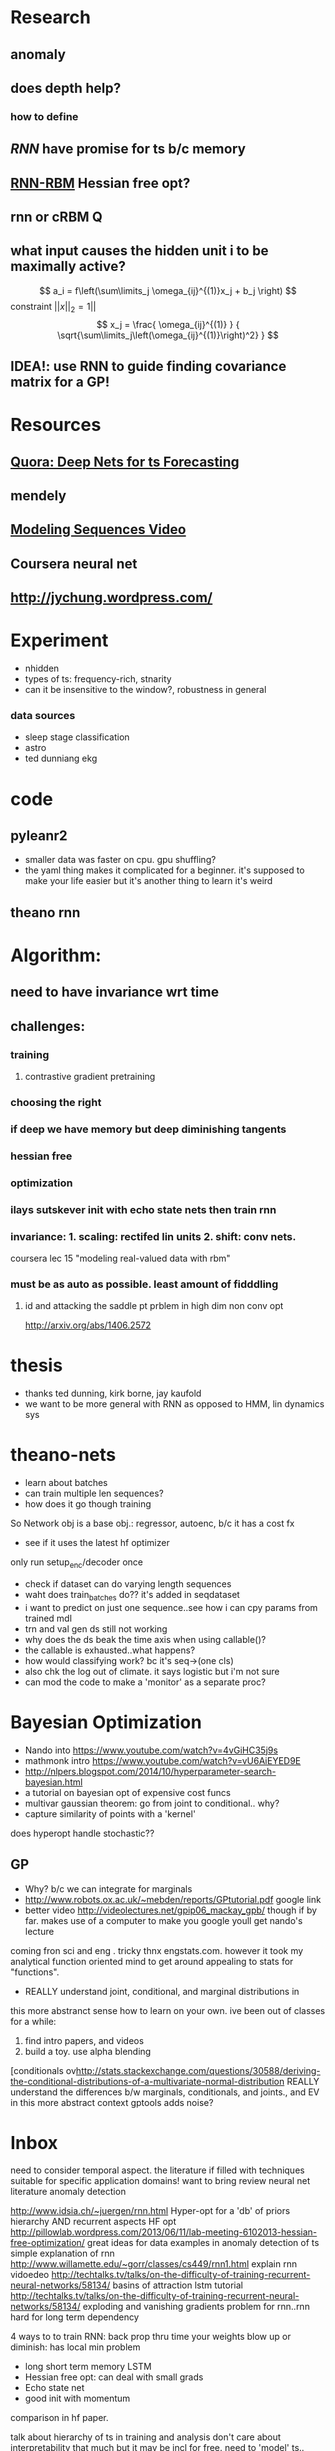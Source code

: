 

* Research
** anomaly
** does depth help? 
*** how to define
** [[Illya Sutskever phd][RNN]] have promise for ts b/c memory
** [[http://www.deeplearning.net/tutorial/rnnrbm.html#rnnrbm][RNN-RBM]] Hessian free opt?
** rnn or cRBM 								  :Q:
** what input causes the hidden unit i to be maximally active?
   \[ a_i = f\left(\sum\limits_j \omega_{ij}^{(1)}x_j + b_j \right)    \]
   constraint $||x||_2=1||$
   \[ x_j = \frac{ \omega_{ij}^{(1)} }
                 { \sqrt{\sum\limits_j\left(\omega_{ij}^{(1)}\right)^2} } \]
		 
** IDEA!: use RNN to guide finding covariance matrix for a GP!
* Resources
** [[http://www.quora.com/Machine-Learning/Are-Deep-Belief-Networks-useful-for-Time-Series-Forecasting][Quora: Deep Nets for ts Forecasting]]
** mendely
** [[http://www.youtube.com/watch?v=lKDfBZz7Wy8&index=2&list=PLnnr1O8OWc6YM16tj9pdhBZOS9tDktNrx][Modeling Sequences Video]]
** Coursera neural net
** http://jychung.wordpress.com/

   
* Experiment
  - nhidden
  - types of ts: frequency-rich, stnarity
  - can it be insensitive to the window?, robustness in general

*** data sources
    - sleep stage classification
    - astro
    - ted dunniang ekg 
 
* code
** pyleanr2
  - smaller data was faster on cpu. gpu shuffling?
  - the yaml thing makes it complicated for a beginner. it's supposed
    to make your life easier but it's another thing to learn it's weird
** theano rnn

* Algorithm:
** need to have invariance wrt time
** challenges:
*** training
**** contrastive gradient pretraining
*** choosing the right
*** if deep we have memory but deep diminishing tangents
*** hessian free
*** optimization
*** ilays sutskever init with echo state nets then train rnn
*** invariance: 1. scaling: rectifed lin units 2. shift: conv nets. 
    coursera lec 15 "modeling real-valued data with rbm"
*** must be as auto as possible. least amount of fidddling

**** id and attacking the saddle pt prblem in high dim non conv opt
     http://arxiv.org/abs/1406.2572
     
* thesis
- thanks ted dunning, kirk borne, jay kaufold
- we want to be more general with RNN as opposed to HMM, lin dynamics sys
* theano-nets
- learn about batches
- can train multiple len sequences?
- how does it go though training
So Network obj is a base obj.: regressor, autoenc, b/c it has a cost fx
- see if it uses the latest hf optimizer
only run setup_enc/decoder once
- check if dataset can do varying length sequences
- waht does train_batches do?? it's added in seqdataset
- i want to predict on just one sequence..see how i can cpy params
  from trained mdl
- trn and val gen ds still not working
- why does the ds beak the time axis when using callable()?
- the callable is exhausted..what happens?
- how would classifying work? bc it's seq->(one cls)
- also chk the log out of climate. it says logistic but i'm not sure
- can mod the code to make a 'monitor' as a separate proc?

* Bayesian Optimization
- Nando into https://www.youtube.com/watch?v=4vGiHC35j9s
- mathmonk intro https://www.youtube.com/watch?v=vU6AiEYED9E
- http://nlpers.blogspot.com/2014/10/hyperparameter-search-bayesian.html
- a tutorial on bayesian opt of expensive cost funcs
- multivar gaussian theorem: go from joint to conditional.. why?
- capture similarity of points with a 'kernel' 
does hyperopt handle stochastic??
** GP
- Why? b/c we can integrate for marginals
- http://www.robots.ox.ac.uk/~mebden/reports/GPtutorial.pdf google link
- better video http://videolectures.net/gpip06_mackay_gpb/ though if
  by far. makes use of a computer to make
  you google youll get nando's lecture
coming fron sci and eng . tricky thnx engstats.com. however it took
my analytical function oriented mind to get around appealing to stats
for "functions". 
- REALLY understand joint, conditional, and marginal distributions in
this more abstranct sense
how to learn on your own. ive been out of classes for a while:
1. find intro papers, and videos
2. build a toy. use alpha blending
[conditionals ov[[http://stats.stackexchange.com/questions/30588/deriving-the-conditional-distributions-of-a-multivariate-normal-distribution]]
REALLY understand the differences b/w marginals, conditionals, and
joints., and EV in this more abstract context
gptools adds noise?

* Inbox
need to consider temporal aspect.
the literature if filled with techniques suitable for specific
application domains! want to bring 
review neural net literature anomaly detection

http://www.idsia.ch/~juergen/rnn.html
Hyper-opt for a 'db' of priors
hierarchy AND recurrent aspects 
HF opt http://pillowlab.wordpress.com/2013/06/11/lab-meeting-6102013-hessian-free-optimization/
great ideas for data examples in anomaly detection of ts
simple explanation of rnn
http://www.willamette.edu/~gorr/classes/cs449/rnn1.html
explain rnn vidoedeo
http://techtalks.tv/talks/on-the-difficulty-of-training-recurrent-neural-networks/58134/
basins of attraction
lstm tutorial
http://techtalks.tv/talks/on-the-difficulty-of-training-recurrent-neural-networks/58134/
exploding and vanishing gradients problem for rnn..rnn hard for long
term dependency

4 ways to to train RNN:
back prop thru time your weights blow up or diminish: has local min problem
- long short term memory LSTM
- Hessian free opt: can deal with small grads
- Echo state net
- good init with momentum
comparison in hf paper.

talk about hierarchy of ts in training and analysis
don't care about interpretability that much but it may be incl for free.
need to 'model' ts.. what if we don't want human involvement to model?
comparison with other techniques: in review paper
most reserach on training (they are difficult) instead of analysis
now go through different 

specify a novelty detection mathematical context

Recurrent Neural Networks http://www.cs.bham.ac.uk/~jxb/INC/l12.pdf

better predictor makes a better novelty detector?
can you use a nn to understand the data gen proc?

what?:
- architechture
- training: 
- 

cool thing about ts is easy to viz. 'watch' the predicted as it
is training by superimposing. maybe we don't need to go to the most
min possible
can a neural net show regularity progressively?

RNN display and memorize temporal nature

future work:
- multivar ts
- lstm


human intuition => less computation
no human => lots of computation

transfer learning: if another ts is similar. then, the work used to
train 1st one could help train the next?

if you just do a sliding window, it def wont remember anything beyond
size of win. so it requires user intervention.

next task:
read on the difficulty of training rnn


do the long term effect captured if they are outside the bptt?

ilyan sketkuver goes through the rnn algos. and makes the case, for
me!, that the other algos need specific tweaks

important to get unknown lags

motivations:
lots of ts and idk the chars of them. want robustness

how to feed the net??

so is sgd doing backprop?

time series segmentation like anomaly detection?

google: time series segmentation anomaly detection' to put things in perspective

why is generative model beter for ad??

understand vanishing gradients in 'advances in traiing rnns'

state of the art coming from cs, data mining, and stats communities

now go through GroundHog and assoc paper


3. How do neural nets ﬁt in statistical machine translation?
I Feature extraction
I Continuous-space representation
I Truly data-driven: requires minimal domain knowledge

123

http://www.nehalemlabs.net/prototype/blog/2013/10/10/implementing-a-recurrent-neural-network-in-python/
u could use a simple feedforward neural network and feed all
dimensions as inputs. But this comes with downsides: first, the
dimensionality of your first layer will be huge, leading to more
parameters to learn; second, if the data really is dynamic it could be
the case that inputs will have different dimensionality and there is
no elegant way to handle that. 

theanets
trainingRNNs/ might have clipping
http://andrew.gibiansky.com/blog/machine-learning/speech-recognition-neural-networks/
We may want to predict things other than the things in the range of
the nonlinearity, 
so instead we do not apply the nonlinearity
^^check the recrnt code in thenaonet.. how exactly does it train? how
does it make the trng seq?

for prod. find a way to reduce ts size while keeping important features.
reduce and extrapolate to higher def. find the errror

should i just give it various distortions of the full ts?
prediction or autoencoder?
seems like it predicts better with long seqs. cant fill in short seqs
error vs seq len
make 'epoch' a hyperparam!
maybe opt for length of window

machine learning andrew ng

cool uses:
compressiion

mcomp package
http://yahoolabs.tumblr.com/post/114590420346/a-benchmark-dataset-for-time-series-anomaly?utm_content=buffer2047a&utm_medium=social&utm_source=twitter.com&utm_campaign=buffer
http://nikhilbuduma.com/2015/01/11/a-deep-dive-into-recurrent-neural-networks/
three layers of optimization
furutre: practical issue: reduce fidelity of ts w/o losing features
future: multivariate
perfect reproduction. identity function
problem: assume validation set has no anomaly?
argument for multiple lstm layers https://wiki.inf.ed.ac.uk/twiki/pub/CSTR/ListenTerm1201415/sak2.pdf
they beat me to it!!! https://www.elen.ucl.ac.be/Proceedings/esann/esannpdf/es2015-56.pdf
different lstms are about the same http://colah.github.io/posts/2015-08-Understanding-LSTMs/

